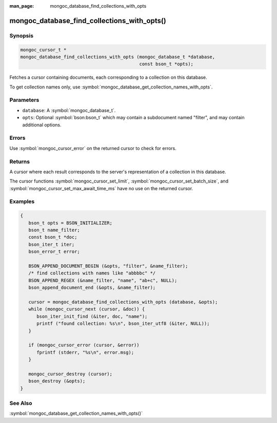 :man_page: mongoc_database_find_collections_with_opts

mongoc_database_find_collections_with_opts()
============================================

Synopsis
--------

.. code-block:: c

  mongoc_cursor_t *
  mongoc_database_find_collections_with_opts (mongoc_database_t *database,
                                              const bson_t *opts);

Fetches a cursor containing documents, each corresponding to a collection on this database.

To get collection names only, use :symbol:`mongoc_database_get_collection_names_with_opts`.

Parameters
----------

* ``database``: A :symbol:`mongoc_database_t`.
* ``opts``: Optional :symbol:`bson:bson_t` which may contain a subdocument named "filter", and may contain additional options.

Errors
------

Use :symbol:`mongoc_cursor_error` on the returned cursor to check for errors.

Returns
-------

A cursor where each result corresponds to the server's representation of a collection in this database.

The cursor functions :symbol:`mongoc_cursor_set_limit`, :symbol:`mongoc_cursor_set_batch_size`, and :symbol:`mongoc_cursor_set_max_await_time_ms` have no use on the returned cursor.

Examples
--------

.. code-block:: c

  {
     bson_t opts = BSON_INITIALIZER;
     bson_t name_filter;
     const bson_t *doc;
     bson_iter_t iter;
     bson_error_t error;

     BSON_APPEND_DOCUMENT_BEGIN (&opts, "filter", &name_filter);
     /* find collections with names like "abbbbc" */
     BSON_APPEND_REGEX (&name_filter, "name", "ab+c", NULL);
     bson_append_document_end (&opts, &name_filter);

     cursor = mongoc_database_find_collections_with_opts (database, &opts);
     while (mongoc_cursor_next (cursor, &doc)) {
        bson_iter_init_find (&iter, doc, "name");
        printf ("found collection: %s\n", bson_iter_utf8 (&iter, NULL));
     }

     if (mongoc_cursor_error (cursor, &error))
        fprintf (stderr, "%s\n", error.msg);
     }

     mongoc_cursor_destroy (cursor);
     bson_destroy (&opts);
  }

See Also
--------

:symbol:`mongoc_database_get_collection_names_with_opts()`
